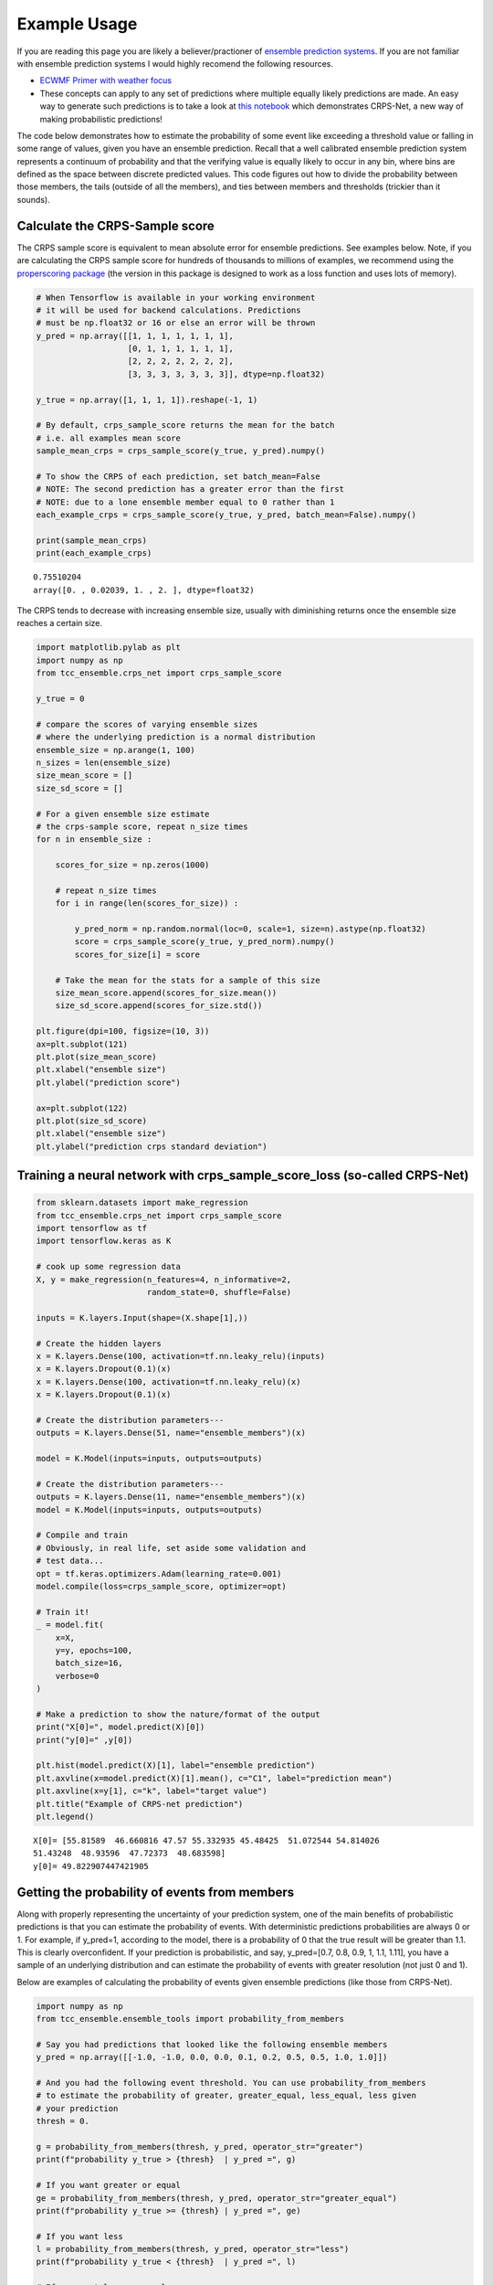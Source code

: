 Example Usage
-------------

If you are reading this page you are likely a believer/practioner of `ensemble prediction systems <https://en.wikipedia.org/wiki/Ensemble_forecasting>`_. If you are not familiar with ensemble prediction systems I would highly recomend the following resources.

- `ECWMF Primer with weather focus <http://www.atmos.albany.edu/daes/atmclasses/atm401/pdf/14557-ecmwf-ensemble-prediction-system.pdf>`_ 
- These concepts can apply to any set of predictions where multiple equally likely predictions are made. An easy way to generate such predictions is to take a look at `this notebook <https://gitlab.tcc.li/climate/science/data-insights-discovery/weather_science/projects/complete_forecast/-/blob/master/Python/ensemble_regression.ipynb>`_ which demonstrates CRPS-Net, a new way of making probabilistic predictions! 

The code below demonstrates how to estimate the probability of some event like exceeding a threshold value or falling in some range of values, given you have an ensemble prediction. Recall that a well calibrated ensemble prediction system represents a continuum of probability and that the verifying value is equally likely to occur in any bin, where bins are defined as the space between discrete predicted values. This code figures out how to divide the probability between those members, the tails (outside of all the members), and ties between members and thresholds (trickier than it sounds). 


Calculate the CRPS-Sample score
###############################

The CRPS sample score is equivalent to mean absolute error for ensemble predictions. See examples below. Note, if you are calculating the CRPS sample score for hundreds of thousands to millions of examples, we recommend using the `properscoring package <https://pypi.org/project/properscoring/>`_ (the version in this package is designed to work as a loss function and uses lots of memory). 

.. code-block:: python

  # When Tensorflow is available in your working environment
  # it will be used for backend calculations. Predictions
  # must be np.float32 or 16 or else an error will be thrown
  y_pred = np.array([[1, 1, 1, 1, 1, 1, 1],
                     [0, 1, 1, 1, 1, 1, 1],
                     [2, 2, 2, 2, 2, 2, 2],
                     [3, 3, 3, 3, 3, 3, 3]], dtype=np.float32)

  y_true = np.array([1, 1, 1, 1]).reshape(-1, 1)

  # By default, crps_sample_score returns the mean for the batch
  # i.e. all examples mean score
  sample_mean_crps = crps_sample_score(y_true, y_pred).numpy()

  # To show the CRPS of each prediction, set batch_mean=False
  # NOTE: The second prediction has a greater error than the first
  # NOTE: due to a lone ensemble member equal to 0 rather than 1
  each_example_crps = crps_sample_score(y_true, y_pred, batch_mean=False).numpy()

  print(sample_mean_crps)
  print(each_example_crps)

.. parsed-literal::
  0.75510204
  array([0. , 0.02039, 1. , 2. ], dtype=float32)


The CRPS tends to decrease with increasing ensemble size, usually with diminishing returns once the ensemble size reaches a certain size. 

.. code-block:: python

  import matplotlib.pylab as plt
  import numpy as np
  from tcc_ensemble.crps_net import crps_sample_score

  y_true = 0

  # compare the scores of varying ensemble sizes
  # where the underlying prediction is a normal distribution
  ensemble_size = np.arange(1, 100)
  n_sizes = len(ensemble_size)
  size_mean_score = []
  size_sd_score = []

  # For a given ensemble size estimate
  # the crps-sample score, repeat n_size times
  for n in ensemble_size : 

      scores_for_size = np.zeros(1000)
      
      # repeat n_size times 
      for i in range(len(scores_for_size)) : 
          
          y_pred_norm = np.random.normal(loc=0, scale=1, size=n).astype(np.float32)
          score = crps_sample_score(y_true, y_pred_norm).numpy()
          scores_for_size[i] = score
          
      # Take the mean for the stats for a sample of this size
      size_mean_score.append(scores_for_size.mean())
      size_sd_score.append(scores_for_size.std())

  plt.figure(dpi=100, figsize=(10, 3))
  ax=plt.subplot(121)
  plt.plot(size_mean_score)
  plt.xlabel("ensemble size")
  plt.ylabel("prediction score")

  ax=plt.subplot(122)
  plt.plot(size_sd_score)
  plt.xlabel("ensemble size")
  plt.ylabel("prediction crps standard deviation")

.. image:: resources/crps_vs_sample_size.png
    :width: 800
    :align: center

Training a neural network with crps_sample_score_loss (so-called CRPS-Net)
##########################################################################


.. code-block:: python

  from sklearn.datasets import make_regression
  from tcc_ensemble.crps_net import crps_sample_score
  import tensorflow as tf
  import tensorflow.keras as K

  # cook up some regression data
  X, y = make_regression(n_features=4, n_informative=2,
                         random_state=0, shuffle=False)

  inputs = K.layers.Input(shape=(X.shape[1],))

  # Create the hidden layers
  x = K.layers.Dense(100, activation=tf.nn.leaky_relu)(inputs)
  x = K.layers.Dropout(0.1)(x)
  x = K.layers.Dense(100, activation=tf.nn.leaky_relu)(x)
  x = K.layers.Dropout(0.1)(x)

  # Create the distribution parameters---
  outputs = K.layers.Dense(51, name="ensemble_members")(x)

  model = K.Model(inputs=inputs, outputs=outputs)

  # Create the distribution parameters---
  outputs = K.layers.Dense(11, name="ensemble_members")(x)
  model = K.Model(inputs=inputs, outputs=outputs)

  # Compile and train
  # Obviously, in real life, set aside some validation and
  # test data... 
  opt = tf.keras.optimizers.Adam(learning_rate=0.001)
  model.compile(loss=crps_sample_score, optimizer=opt)

  # Train it!
  _ = model.fit(
      x=X,
      y=y, epochs=100,
      batch_size=16,
      verbose=0
  )

  # Make a prediction to show the nature/format of the output
  print("X[0]=", model.predict(X)[0])
  print("y[0]=" ,y[0])

  plt.hist(model.predict(X)[1], label="ensemble prediction")
  plt.axvline(x=model.predict(X)[1].mean(), c="C1", label="prediction mean")
  plt.axvline(x=y[1], c="k", label="target value")
  plt.title("Example of CRPS-net prediction")
  plt.legend()

.. parsed-literal::

  X[0]= [55.81589  46.660816 47.57 55.332935 45.48425  51.072544 54.814026
  51.43248  48.93596  47.72373  48.683598]
  y[0]= 49.822907447421905

.. image:: resources/example_crps_net_prediction.png
    :width: 500
    :align: center

Getting the probability of events from members
##############################################

Along with properly representing the uncertainty of your prediction system, one of the main benefits of probabilistic predictions is that you can estimate the probability of events. With deterministic predictions probabilities are always 0 or 1. For example, if y_pred=1, according to the model, there is a probability of 0 that the true result will be greater than 1.1. This is clearly overconfident. If your prediction is probabilistic, and say, y_pred=[0.7, 0.8, 0.9, 1, 1.1, 1.11], you have a sample of an underlying distribution and can estimate the probability of events with greater resolution (not just 0 and 1). 

Below are examples of calculating the probability of events given ensemble predictions (like those from CRPS-Net). 


.. code-block:: python

  import numpy as np
  from tcc_ensemble.ensemble_tools import probability_from_members

  # Say you had predictions that looked like the following ensemble members
  y_pred = np.array([[-1.0, -1.0, 0.0, 0.0, 0.1, 0.2, 0.5, 0.5, 1.0, 1.0]])

  # And you had the following event threshold. You can use probability_from_members
  # to estimate the probability of greater, greater_equal, less_equal, less given
  # your prediction
  thresh = 0.

  g = probability_from_members(thresh, y_pred, operator_str="greater")
  print(f"probability y_true > {thresh}  | y_pred =", g)

  # If you want greater or equal 
  ge = probability_from_members(thresh, y_pred, operator_str="greater_equal")
  print(f"probability y_true >= {thresh} | y_pred =", ge)

  # If you want less
  l = probability_from_members(thresh, y_pred, operator_str="less")
  print(f"probability y_true < {thresh}  | y_pred =", l)

  # If you want less or equal
  le = probability_from_members(thresh, y_pred, operator_str="less_equal")
  print(f"probability y_true <= {thresh} | y_pred =", le)

.. parsed-literal::
  probability y_true > 0.0  | y_pred = [[0.63636364]]
  probability y_true >= 0.0 | y_pred = [[0.72727273]]
  probability y_true < 0.0  | y_pred = [[0.27272727]]
  probability y_true <= 0.0 | y_pred = [[0.36363636]]

When all prediction members are equal you essentially have a deterministic prediction. This can happen when CRPS-net is VERY confident in some prediction. Only probabilities of 0 or 1 are possible. 

.. code-block:: python
  
  y_pred = np.array([[7, 7, 7, 7, 7, 7, 7, 7, 7, 7]])

  thresh = 8.
  print(probability_from_members(thresh, y_pred, operator_str="less"))

  thresh = 8.
  print(probability_from_members(thresh, y_pred, operator_str="greater"))
  
  thresh = 7.
  print(probability_from_members(thresh, y_pred, operator_str="greater"))

  print(probability_from_members(thresh, y_pred, operator_str="less"))

.. parsed-literal::
  array([[1.]])
  array([[0.]])
  array([[0.]])
  array([[0.]])


Often if can be handy to estimate the probability of the verifying value occurring between two specific values (e.g. maybe this is the range it is ok to take some action). This can be done using prob_between_values().


.. code-block:: python

  from tcc_ensemble.ensemble_tools import prob_between_values

  y_pred = np.array([[0.0, 0.0, 0.0, 0.0, 0.1, 0.2, 0.5, 0.5, 0.5, 1.]])

  # # Brackets [] are inclusive 
  print(prob_between_values(members=y_pred, lower=0.1, upper=0.5, bracket="[]"))

  # Brackets () are exclusive
  print(prob_between_values(members=y_pred, lower=0.1, upper=0.5, bracket="()"))

  # And of course they can be mixed 
  print(prob_between_values(members=y_pred, lower=0.1, upper=0.5, bracket="[)"))

  # If the range is way outside the predictions, the probability is zero
  print(prob_between_values(members=y_pred, lower=10, upper=15, bracket="[]"))

  # But if the value is outside of the prediction range, but close, there is
  # a non-zero probability of the true value falling in the range. 
  # Probabilities outside of the predicted range are estimated using
  # an assumed gumbel distribution tail.
  print(prob_between_values(members=y_pred, lower=1.1, upper=15, bracket="[]"))

.. parsed-literal::

  [[0.36363636]]
  [[0.18181818]]
  [[0.18181818]]
  [[0.]]
  [[0.06110527]]


Getting the probability of an event for a positive definite
###########################################################


When estimating probabilities for a quantity known to be a positive-definite (e.g. precip or wind speed), set `positive_definite=False`. When this is the case, probabilities of an event less than zero are not allowed. When False, A gumbel distribion long tail is used to estimate the probaility of extreme events above or below members. 


.. code-block:: python

  y_pred = np.array([[0.0, 0.0, 0.1, 0.2, 0.5, 0.5, 0.5, 1., 2, 4, 8]])

  print(probability_from_members(thresh=0, members=y_pred, operator_str="less", positive_definite=False))
  print(probability_from_members(thresh=0, members=y_pred, operator_str="less", positive_definite=True))

.. parsed-literal::

  WARNING:root:Probability of positive definite less than zero is always 0.
  [[0.08333333]]
  [[0.]]

